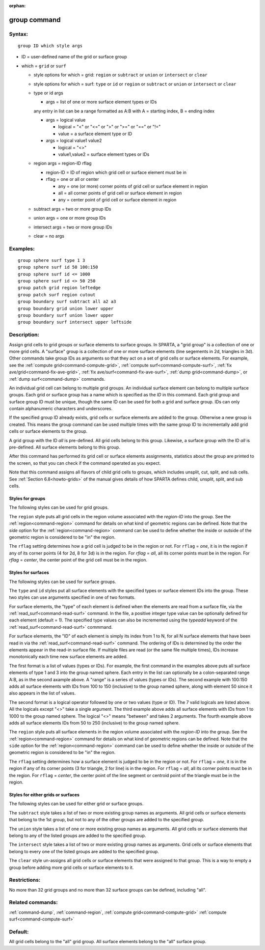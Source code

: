 :orphan:

.. index:: group



.. _command-group:

#############
group command
#############


*******
Syntax:
*******

::

   group ID which style args 

-  ID = user-defined name of the grid or surface group
-  which = ``grid`` or ``surf``

   -  style options for which = grid: ``region`` or ``subtract`` or ``union`` or ``intersect`` or ``clear``
   -  style options for which = surf: ``type`` or ``id`` or ``region`` or ``subtract`` or ``union`` or ``intersect`` or ``clear``

   - type or id args
     
     - args = list of one or more surface element types or IDs

     any entry in list can be a range formatted as A:B with A = starting index, B = ending index

     - args = logical value

       - logical = "<" or "<=" or ">" or ">=" or "==" or "!="
       - value = a surface element type or ID

     - args = logical value1 value2

       - logical = "<>"
       - value1,value2 = surface element types or IDs

   - region args = region-ID rflag

     - region-ID = ID of region which grid cell or surface element must be in
     - rflag = one or all or center

       - any = one (or more) corner points of grid cell or surface element in region
       - all = all corner points of grid cell or surface element in region
       - any = center point of grid cell or surface element in region

   - subtract args = two or more group IDs
   - union args = one or more group IDs
   - intersect args = two or more group IDs
   - clear = no args 

*********
Examples:
*********

::

   group sphere surf type 1 3
   group sphere surf id 50 100:150
   group sphere surf id <= 1000
   group sphere surf id <> 50 250
   group patch grid region leftedge
   group patch surf region cutout
   group boundary surf subtract all a2 a3
   group boundary grid union lower upper
   group boundary surf union lower upper
   group boundary surf intersect upper leftside 

************
Description:
************

Assign grid cells to grid groups or surface elements to surface groups.
In SPARTA, a "grid group" is a collection of one or more grid cells. A
"surface" group is a collection of one or more surface elements (line
segements in 2d, triangles in 3d). Other commands take group IDs as
arguments so that they act on a set of grid cells or surface elements.
For example, see the :ref:`compute grid<command-compute-grid>`, :ref:`compute surf<command-compute-surf>`, :ref:`fix ave/grid<command-fix-ave-grid>`, :ref:`fix ave/surf<command-fix-ave-surf>`, :ref:`dump grid<command-dump>`, or :ref:`dump surf<command-dump>` commands.

An individual grid cell can belong to multiple grid groups. An
individual surface element can belong to multiple surface groups. Each
grid or surface group has a name which is specified as the *ID* in this
command. Each grid group and surface group ID must be unique, though the
same ID can be used for both a grid and surface group. IDs can only
contain alphanumeric characters and underscores.

If the specified group ID already exists, grid cells or surface elements
are added to the group. Otherwise a new group is created. This means the
group command can be used multiple times with the same group ID to
incrementally add grid cells or surface elements to the group.

A grid group with the ID *all* is pre-defined. All grid cells belong to
this group. Likewise, a surface group with the ID *all* is pre-defined.
All surface elements belong to this group.

After this command has performed its grid cell or surface elements
assignments, statistics about the group are printed to the screen, so
that you can check if the command operated as you expect.

Note that this command assigns all flavors of child grid cells to
groups, which includes unsplit, cut, split, and sub cells. See :ref:`Section 6.8<howto-grids>` of the manual gives details of how
SPARTA defines child, unsplit, split, and sub cells.


Styles for groups
=================

The following styles can be used for grid groups.

The ``region`` style
puts all grid cells in the region volume associated
with the *region-ID* into the group. See the :ref:`region<command-region>`
command for details on what kind of geometric regions can be defined.
Note that the *side* option for the :ref:`region<command-region>` command can
be used to define whether the inside or outside of the geometric region
is considered to be "in" the region.

The ``rflag`` setting determines how a grid cell is judged to be in the
region or not. For ``rflag`` = *one*, it is in the region if any of its
corner points (4 for 2d, 8 for 3d) is in the region. For *rflag* =
*all*, all its corner points must be in the region. For *rflag* =
*center*, the center point of the grid cell must be in the region.

Styles for surfaces
===================


The following styles can be used for surface groups.

The ``type`` and ``id`` styles
put all surface elements with the specified
types or surface element IDs into the group. These two styles can use
arguments specified in one of two formats.

For surface elements, the "type" of each element is defined when the
elements are read from a surface file, via the
:ref:`read_surf<command-read-surf>` command. In the file, a positive integer
type value can be optionally defined for each element (default = 1). The
specified type values can also be incremented using the *typeadd*
keyword of the :ref:`read_surf<command-read-surf>` commmand.

For surface elements, the "ID" of each element is simply its index from
1 to N, for all N surface elements that have been read in via the
:ref:`read_surf<command-read-surf>` command. The ordering of IDs is
determined by the order the elements appear in the read-in surface file.
If multiple files are read (or the same file multiple times), IDs
increase monotonically each time new surface elements are added.

The first format is a list of values (types or IDs). For example, the
first command in the examples above puts all surface elements of type 1
and 3 into the group named sphere. Each entry in the list can optionally
be a colon-separated range A:B, as in the second axample above. A
"range" is a series of values (types or IDs). The second example with
100:150 adds all surface elements with IDs from 100 to 150 (inclusive)
to the group named sphere, along with element 50 since it also appears
in the list of values.

The second format is a logical operator followed by one or two values
(type or ID). The 7 valid logicals are listed above. All the logicals
except "<>" take a single argument. The third example above adds all
surface elements with IDs from 1 to 1000 to the group named sphere. The
logical "<>" means "between" and takes 2 arguments. The fourth example
above adds all surface elements IDs from 50 to 250 (inclusive) to the
group named sphere.

The ``region`` style puts all surface elements in the region volume
associated with the *region-ID* into the group. See the
:ref:`region<command-region>` command for details on what kind of geometric
regions can be defined. Note that the ``side`` option for the
:ref:`region<command-region>` command can be used to define whether the
inside or outside of the geometric region is considered to be "in" the
region.

The ``rflag`` setting determines how a surface element is judged to be in
the region or not. For ``rflag`` = *one*, it is in the region if any of
its corner points (3 for triangle, 2 for line) is in the region. For
``rflag`` = *all*, all its corner points must be in the region. For
``rflag`` = *center*, the center point of the line segment or centroid
point of the triangle must be in the region.


Styles for either grids or surfaces
===================================

The following styles can be used for either grid or surface groups.

The ``subtract`` style takes a list of two or more existing group names as
arguments. All grid cells or surface elements that belong to the 1st
group, but not to any of the other groups are added to the specified
group.

The ``union`` style takes a list of one or more existing group names as
arguments. All grid cells or surface elements that belong to any of the
listed groups are added to the specified group.

The ``intersect`` style takes a list of two or more existing group names
as arguments. Grid cells or surface elements that belong to every one of
the listed groups are added to the specified group.

The ``clear`` style un-assigns all grid cells or surface elements that
were assigned to that group. This is a way to empty a group before
adding more grid cells or surface elements to it.

*************
Restrictions:
*************

No more than 32 grid groups and no more than 32 surface groups can be
defined, including "all".

*****************
Related commands:
*****************

:ref:`command-dump`,
:ref:`command-region`,
:ref:`compute grid<command-compute-grid>`
:ref:`compute surf<command-compute-surf>`

********
Default:
********

All grid cells belong to the "all" grid group. All surface elements
belong to the "all" surface group.

